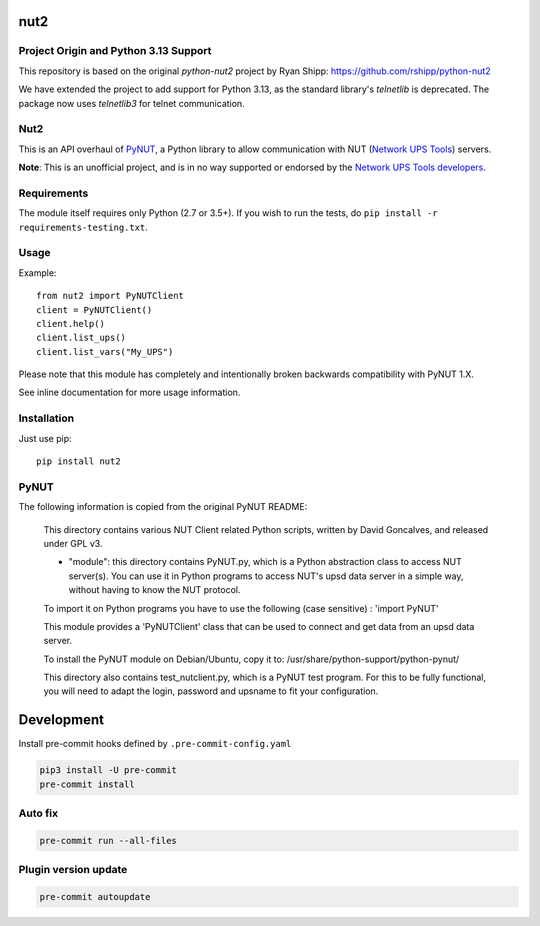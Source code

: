 nut2
====

.. image:: https://coveralls.io/repos/rshipp/python-nut2/badge.png?branch=master
   :target: https://coveralls.io/r/rshipp/python-nut2?branch=master
   :alt: Test Coverage
.. image:: https://api.codacy.com/project/badge/Grade/741acf61ed264ba3aac7dcf33c55a40f
   :target: https://www.codacy.com/app/rshipp/python-nut2
   :alt: Code Health
.. image:: http://img.shields.io/pypi/v/nut2.svg
   :target: https://pypi.python.org/pypi/nut2
   :alt: PyPi Version


Project Origin and Python 3.13 Support
--------------------------------------

This repository is based on the original `python-nut2` project by Ryan Shipp: https://github.com/rshipp/python-nut2

We have extended the project to add support for Python 3.13, as the standard library's `telnetlib` is deprecated. The package now uses `telnetlib3` for telnet communication.

Nut2
----

This is an API overhaul of PyNUT_, a Python library to allow communication with NUT
(`Network UPS Tools`_) servers.

**Note**: This is an unofficial project, and is in no way supported or
endorsed by the `Network UPS Tools developers`_.

Requirements
------------

The module itself requires only Python (2.7 or 3.5+).
If you wish to run the tests, do ``pip install -r requirements-testing.txt``.

Usage
-----

Example::

    from nut2 import PyNUTClient
    client = PyNUTClient()
    client.help()
    client.list_ups()
    client.list_vars("My_UPS")

Please note that this module has completely and intentionally broken
backwards compatibility with PyNUT 1.X.

See inline documentation for more usage information.

Installation
------------

Just use pip::

    pip install nut2

PyNUT
-----

The following information is copied from the original PyNUT README:

    This directory contains various NUT Client related Python scripts, written by
    David Goncalves, and released under GPL v3.

    * "module": this directory contains PyNUT.py, which is a Python abstraction
      class to access NUT server(s). You can use it in Python programs to access NUT's
      upsd data server in a simple way, without having to know the NUT protocol.

    To import it on Python programs you have to use the following (case sensitive) :
    'import PyNUT'

    This module provides a 'PyNUTClient' class that can be used to connect and get
    data from an upsd data server.

    To install the PyNUT module on Debian/Ubuntu, copy it to:
    /usr/share/python-support/python-pynut/

    This directory also contains test_nutclient.py, which is a PyNUT test program.
    For this to be fully functional, you will need to adapt the login, password and
    upsname to fit your configuration.


Development
===========

Install pre-commit hooks defined by ``.pre-commit-config.yaml``

.. code-block:: shell

   pip3 install -U pre-commit
   pre-commit install

Auto fix
--------

.. code-block:: shell

   pre-commit run --all-files

Plugin version update
---------------------

.. code-block:: shell

   pre-commit autoupdate

.. _PyNUT: https://github.com/networkupstools/nut/tree/master/scripts/python
.. _Network UPS Tools: http://www.networkupstools.org/
.. _Network UPS Tools developers: https://github.com/networkupstools
